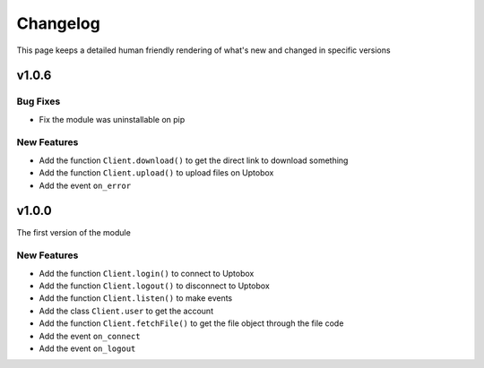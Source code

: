 Changelog
============

This page keeps a detailed human friendly rendering of what's new and changed
in specific versions

v1.0.6
-------

Bug Fixes
~~~~~~~~~~
- Fix the module was uninstallable on pip

New Features
~~~~~~~~~~~~~~

- Add the function ``Client.download()`` to get the direct link to download something
- Add the function ``Client.upload()`` to upload files on Uptobox
- Add the event ``on_error``

v1.0.0
-------

The first version of the module

New Features
~~~~~~~~~~~~~~

- Add the function ``Client.login()`` to connect to Uptobox
- Add the function ``Client.logout()`` to disconnect to Uptobox
- Add the function ``Client.listen()`` to make events
- Add the class ``Client.user`` to get the account
- Add the function ``Client.fetchFile()`` to get the file object through the file code
- Add the event ``on_connect``
- Add the event ``on_logout``
